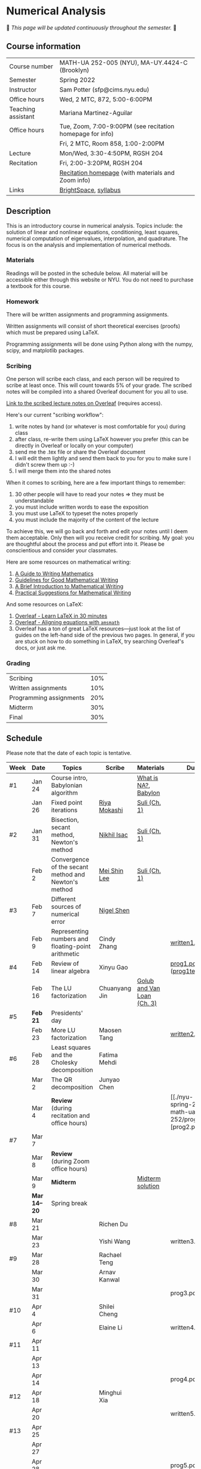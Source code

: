 * Numerical Analysis

🚧 /This page will be updated continuously throughout the semester./ 🚧

** Course information

| Course number      | MATH-UA 252-005 (NYU), MA-UY.4424-C (Brooklyn)            |
| Semester           | Spring 2022                                               |
| Instructor         | Sam Potter (sfp@cims.nyu.edu)                             |
| Office hours       | Wed, 2 MTC, 872, 5:00-6:00PM                              |
| Teaching assistant | Mariana Martinez-Aguilar                                  |
| Office hours       | Tue, Zoom, 7:00-9:00PM (see recitation homepage for info) |
|                    | Fri, 2 MTC, Room 858, 1:00-2:00PM                         |
| Lecture            | Mon/Wed, 3:30-4:50PM, RGSH 204                            |
| Recitation         | Fri, 2:00-3:20PM, RGSH 204                                |
|                    | [[https://mtzmarianaa.github.io/Numerical-Analysis-S22.html][Recitation homepage]] (with materials and Zoom info)        |
| Links              | [[https://brightspace.nyu.edu/d2l/home/168863][BrightSpace]], [[./nyu-spring-2022-math-ua-252.org][syllabus]]                                     |

** Description

   This is an introductory course in numerical analysis. Topics
   include: the solution of linear and nonlinear equations,
   conditioning, least squares, numerical computation of eigenvalues,
   interpolation, and quadrature. The focus is on the analysis and
   implementation of numerical methods.

*** Materials

   Readings will be posted in the schedule below. All material will be
   accessible either through this website or NYU. You do not need to
   purchase a textbook for this course.

*** Homework

   There will be written assignments and programming assignments.

   Written assignments will consist of short theoretical exercises
   (proofs) which must be prepared using LaTeX.

   Programming assignments will be done using Python along with the
   numpy, scipy, and matplotlib packages.

*** Scribing

One person will scribe each class, and each person will be
required to scribe at least once. This will count towards 5% of
your grade. The scribed notes will be compiled into a shared
Overleaf document for you all to use.

[[https://www.overleaf.com/project/61eb071a35c3d0197d662200][Link to the scribed lecture notes on Overleaf]] (requires access).

Here's our current "scribing workflow":
1. write notes by hand (or whatever is most comfortable for you) during class
2. after class, re-write them using LaTeX however you prefer (this can be directly in Overleaf or locally on your computer)
3. send me the .tex file or share the Overleaf document
4. I will edit them lightly and send them back to you for you to make sure I didn't screw them up :-)
5. I will merge them into the shared notes

When it comes to scribing, here are a few important things to remember:

1. 30 other people will have to read your notes => they must be understandable
2. you must include written words to ease the exposition
3. you must use LaTeX to typeset the notes properly
4. you must include the majority of the content of the lecture

To achieve this, we will go back and forth and edit your notes until I deem them acceptable. Only then will you receive credit for scribing. My goal: you are thoughtful about the process and put effort into it. Please be conscientious and consider your classmates.

Here are some resources on mathematical writing:

1. [[https://web.cs.ucdavis.edu/~amenta/w10/writingman.pdf][A Guide to Writing Mathematics]]
2. [[https://faculty.math.illinois.edu/~kkirkpat/good-math-writing.pdf][Guidelines for Good Mathematical Writing]]
3. [[https://persweb.wabash.edu/facstaff/turnerw/Writing/writing.pdf][A Brief Introduction to Mathematical Writing]]
4. [[https://math.mit.edu/%7Epoonen/papers/writing.pdf][Practical Suggestions for Mathematical Writing]]

And some resources on LaTeX:

1. [[https://www.overleaf.com/learn/latex/Learn_LaTeX_in_30_minutes][Overleaf - Learn LaTeX in 30 minutes]]
2. [[https://www.overleaf.com/learn/latex/Aligning_equations_with_amsmath][Overleaf - Aligning equations with ~amsmath~]]
3. Overleaf has a ton of great LaTeX resources---just look at the list of guides on the left-hand side of the previous two pages. In general, if you are stuck on how to do something in LaTeX, try searching Overleaf's docs, or just ask me.

*** Grading

   | Scribing                | 10% |
   | Written assignments     | 10% |
   | Programming assignments | 20% |
   | Midterm                 | 30% |
   | Final                   | 30% |

** Schedule

   Please note that the date of each topic is tentative.

   | Week | Date       | Topics                                               | Scribe        | Materials                  | Due                                                   |
   |------+------------+------------------------------------------------------+---------------+----------------------------+-------------------------------------------------------|
   | #1   | Jan 24     | Course intro, Babylonian algorithm                   |               | [[https://cims.nyu.edu/~oneil/courses/sp18-math252/trefethen-def-na.pdf][What is NA?]], [[https://www.cantorsparadise.com/a-modern-look-at-square-roots-in-the-babylonian-way-ccd48a5e8716][Babylon]]       |                                                       |
   |      | Jan 26     | Fixed point iterations                               | [[./nyu-spring-2022-math-ua-252/scribed-notes-1-26.pdf][Riya Mokashi]]  | [[./nyu-spring-2022-math-ua-252/suli-ch1.pdf][Suli (Ch. 1)]]               |                                                       |
   |------+------------+------------------------------------------------------+---------------+----------------------------+-------------------------------------------------------|
   | #2   | Jan 31     | Bisection, secant method, Newton's method            | [[./nyu-spring-2022-math-ua-252/scribed-notes-1-31.pdf][Nikhil Isac]]   | [[./nyu-spring-2022-math-ua-252/suli-ch1.pdf][Suli (Ch. 1)]]               |                                                       |
   |      | Feb 2      | Convergence of the secant method and Newton's method | [[./nyu-spring-2022-math-ua-252/scribed-notes-2-2.pdf][Mei Shin Lee]]  | [[./nyu-spring-2022-math-ua-252/suli-ch1.pdf][Suli (Ch. 1)]]               |                                                       |
   |------+------------+------------------------------------------------------+---------------+----------------------------+-------------------------------------------------------|
   | #3   | Feb 7      | Different sources of numerical error                 | [[./nyu-spring-2022-math-ua-252/scribed-notes-2-7.pdf][Nigel Shen]]    |                            |                                                       |
   |      | Feb 9      | Representing numbers and floating-point arithmetic   | Cindy Zhang   |                            | [[./nyu-spring-2022-math-ua-252/written1.pdf][written1.pdf]]                                          |
   |------+------------+------------------------------------------------------+---------------+----------------------------+-------------------------------------------------------|
   | #4   | Feb 14     | Review of linear algebra                             | Xinyu Gao     |                            | [[./nyu-spring-2022-math-ua-252/prog1.pdf][prog1.pdf]] ([[./nyu-spring-2022-math-ua-252/prog1_test.py][prog1\under{}test.py]])                      |
   |      | Feb 16     | The LU factorization                                 | Chuanyang Jin | [[./nyu-spring-2022-math-ua-252/golub-van-loan-ch3.pdf][Golub and Van Loan (Ch. 3)]] |                                                       |
   |------+------------+------------------------------------------------------+---------------+----------------------------+-------------------------------------------------------|
   | #5   | *Feb 21*     | Presidents' day                                      |               |                            |                                                       |
   |      | Feb 23     | More LU factorization                                | Maosen Tang   |                            | [[./nyu-spring-2022-math-ua-252/written2.pdf][written2.pdf]]                                          |
   |------+------------+------------------------------------------------------+---------------+----------------------------+-------------------------------------------------------|
   | #6   | Feb 28     | Least squares and the Cholesky decomposition         | Fatima Mehdi  |                            |                                                       |
   |      | Mar 2      | The QR decomposition                                 | Junyao Chen   |                            |                                                       |
   |      | Mar 4      | *Review* (during recitation and office hours)          |               |                            | [[./nyu-spring-2022-math-ua-252/prog2.pdf][prog2.pdf] |
   |------+------------+------------------------------------------------------+---------------+----------------------------+-------------------------------------------------------|
   | #7   | Mar 7      |                                                      |               |                            |                                                       |
   |      | Mar 8      | *Review* (during Zoom office hours)                    |               |                            |                                                       |
   |      | Mar 9      | *Midterm*                                              |               | [[./nyu-spring-2022-math-ua-252/midterm_solution.pdf][Midterm solution]]           |                                                       |
   |------+------------+------------------------------------------------------+---------------+----------------------------+-------------------------------------------------------|
   |      | *Mar 14--20* | Spring break                                         |               |                            |                                                       |
   |------+------------+------------------------------------------------------+---------------+----------------------------+-------------------------------------------------------|
   | #8   | Mar 21     |                                                      | Richen Du     |                            |                                                       |
   |      | Mar 23     |                                                      | Yishi Wang    |                            | written3.pdf                                          |
   |------+------------+------------------------------------------------------+---------------+----------------------------+-------------------------------------------------------|
   | #9   | Mar 28     |                                                      | Rachael Teng  |                            |                                                       |
   |      | Mar 30     |                                                      | Arnav Kanwal  |                            |                                                       |
   |      | Mar 31     |                                                      |               |                            | prog3.pdf                                             |
   |------+------------+------------------------------------------------------+---------------+----------------------------+-------------------------------------------------------|
   | #10  | Apr 4      |                                                      | Shilei Cheng  |                            |                                                       |
   |      | Apr 6      |                                                      | Elaine Li     |                            | written4.pdf                                          |
   |------+------------+------------------------------------------------------+---------------+----------------------------+-------------------------------------------------------|
   | #11  | Apr 11     |                                                      |               |                            |                                                       |
   |      | Apr 13     |                                                      |               |                            |                                                       |
   |      | Apr 14     |                                                      |               |                            | prog4.pdf                                             |
   |------+------------+------------------------------------------------------+---------------+----------------------------+-------------------------------------------------------|
   | #12  | Apr 18     |                                                      | Minghui Xia   |                            |                                                       |
   |      | Apr 20     |                                                      |               |                            | written5.pdf                                          |
   |------+------------+------------------------------------------------------+---------------+----------------------------+-------------------------------------------------------|
   | #13  | Apr 25     |                                                      |               |                            |                                                       |
   |      | Apr 27     |                                                      |               |                            |                                                       |
   |      | Apr 28     |                                                      |               |                            | prog5.pdf                                             |
   |------+------------+------------------------------------------------------+---------------+----------------------------+-------------------------------------------------------|
   | #14  | May 2      |                                                      |               |                            |                                                       |
   |      | May 4      |                                                      |               |                            |                                                       |
   |------+------------+------------------------------------------------------+---------------+----------------------------+-------------------------------------------------------|
   | #15  | May 9      |                                                      |               |                            |                                                       |
   |------+------------+------------------------------------------------------+---------------+----------------------------+-------------------------------------------------------|
   |      | *May 11--17* | Final exam period                                    |               |                            |                                                       |

# OLD SCHEDULE:

   # |------+------------+------------------------------------------------------+---------------+----------------------------+----------------------------------|
   # | #8   | Mar 21     | Eigenvalues                                          | Richen Du     |                            |                                  |
   # |      | Mar 23     | QR decomposition                                     | Yishi Wang    |                            |                                  |
   # |------+------------+------------------------------------------------------+---------------+----------------------------+----------------------------------|
   # | #9   | Mar 28     | Singular value decomposition                         | Rachael Teng  |                            |                                  |
   # |      | Mar 30     | Low-rank approximation                               | Arnav Kanwal  |                            |                                  |
   # |------+------------+------------------------------------------------------+---------------+----------------------------+----------------------------------|
   # | #10  | Apr 4      | Polynomial interpolation                             |               |                            |                                  |
   # |      | Apr 6      |                                                      |               |                            |                                  |
   # |------+------------+------------------------------------------------------+---------------+----------------------------+----------------------------------|
   # | #11  | Apr 11     | Piecewise polynomial interpolation                   |               |                            |                                  |
   # |      | Apr 13     |                                                      |               |                            |                                  |
   # |------+------------+------------------------------------------------------+---------------+----------------------------+----------------------------------|
   # | #12  | Apr 18     | Orthogonal polynomials                               | Minghui Xia   |                            |                                  |
   # |      | Apr 20     |                                                      |               |                            |                                  |
   # |------+------------+------------------------------------------------------+---------------+----------------------------+----------------------------------|
   # | #13  | Apr 25     | Numerical quadrature                                 |               |                            |                                  |
   # |      | Apr 27     |                                                      |               |                            |                                  |
   # |------+------------+------------------------------------------------------+---------------+----------------------------+----------------------------------|
   # | #14  | May 2      | TBD                                                  |               |                            |                                  |
   # |      | May 4      |                                                      |               |                            |                                  |
   # |------+------------+------------------------------------------------------+---------------+----------------------------+----------------------------------|
   # | #15  | May 9      | *Review*                                               |               |                            |                                  |
   # |------+------------+------------------------------------------------------+---------------+----------------------------+----------------------------------|
   # |      | *May 11--17* | Final exam period                                    |               |                            |                                  |
